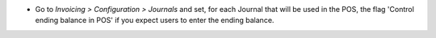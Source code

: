 * Go to *Invoicing > Configuration > Journals* and set, for each Journal
  that will be used in the POS, the flag 'Control ending balance in POS' if
  you expect users to enter the ending balance.
